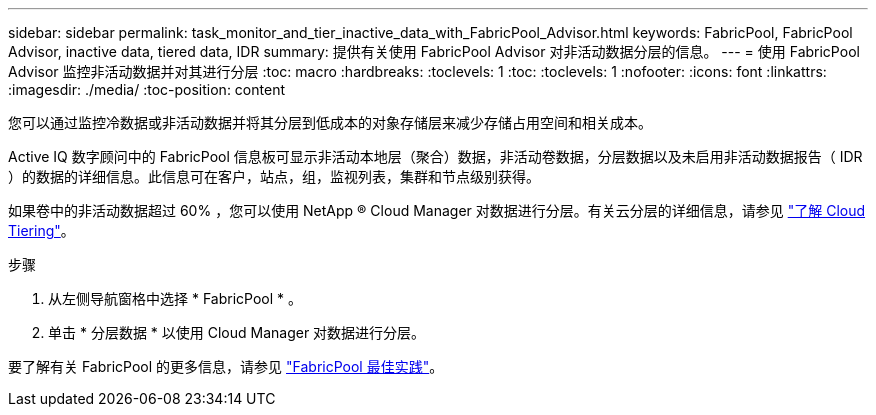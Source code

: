 ---
sidebar: sidebar 
permalink: task_monitor_and_tier_inactive_data_with_FabricPool_Advisor.html 
keywords: FabricPool, FabricPool Advisor, inactive data, tiered data, IDR 
summary: 提供有关使用 FabricPool Advisor 对非活动数据分层的信息。 
---
= 使用 FabricPool Advisor 监控非活动数据并对其进行分层
:toc: macro
:hardbreaks:
:toclevels: 1
:toc: 
:toclevels: 1
:nofooter: 
:icons: font
:linkattrs: 
:imagesdir: ./media/
:toc-position: content


[role="lead"]
您可以通过监控冷数据或非活动数据并将其分层到低成本的对象存储层来减少存储占用空间和相关成本。

Active IQ 数字顾问中的 FabricPool 信息板可显示非活动本地层（聚合）数据，非活动卷数据，分层数据以及未启用非活动数据报告（ IDR ）的数据的详细信息。此信息可在客户，站点，组，监视列表，集群和节点级别获得。

如果卷中的非活动数据超过 60% ，您可以使用 NetApp ® Cloud Manager 对数据进行分层。有关云分层的详细信息，请参见 link:https://docs.netapp.com/us-en/occm/concept_cloud_tiering.html["了解 Cloud Tiering"]。

.步骤
. 从左侧导航窗格中选择 * FabricPool * 。
. 单击 * 分层数据 * 以使用 Cloud Manager 对数据进行分层。


要了解有关 FabricPool 的更多信息，请参见 link:https://www.netapp.com/pdf.html?item=/media/17239-tr4598pdf.pdf["FabricPool 最佳实践"]。
